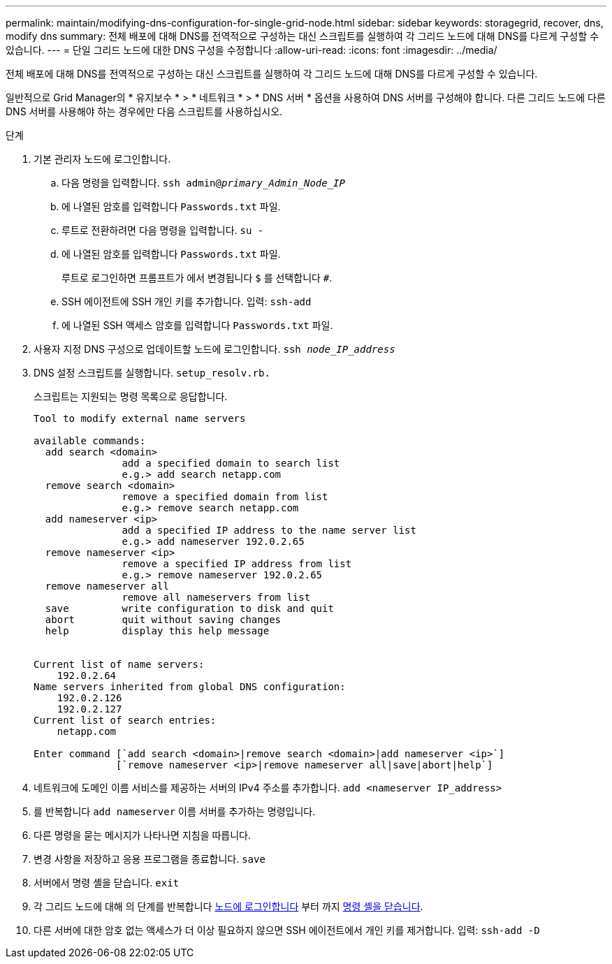 ---
permalink: maintain/modifying-dns-configuration-for-single-grid-node.html 
sidebar: sidebar 
keywords: storagegrid, recover, dns, modify dns 
summary: 전체 배포에 대해 DNS를 전역적으로 구성하는 대신 스크립트를 실행하여 각 그리드 노드에 대해 DNS를 다르게 구성할 수 있습니다. 
---
= 단일 그리드 노드에 대한 DNS 구성을 수정합니다
:allow-uri-read: 
:icons: font
:imagesdir: ../media/


[role="lead"]
전체 배포에 대해 DNS를 전역적으로 구성하는 대신 스크립트를 실행하여 각 그리드 노드에 대해 DNS를 다르게 구성할 수 있습니다.

일반적으로 Grid Manager의 * 유지보수 * > * 네트워크 * > * DNS 서버 * 옵션을 사용하여 DNS 서버를 구성해야 합니다. 다른 그리드 노드에 다른 DNS 서버를 사용해야 하는 경우에만 다음 스크립트를 사용하십시오.

.단계
. 기본 관리자 노드에 로그인합니다.
+
.. 다음 명령을 입력합니다. `ssh admin@_primary_Admin_Node_IP_`
.. 에 나열된 암호를 입력합니다 `Passwords.txt` 파일.
.. 루트로 전환하려면 다음 명령을 입력합니다. `su -`
.. 에 나열된 암호를 입력합니다 `Passwords.txt` 파일.
+
루트로 로그인하면 프롬프트가 에서 변경됩니다 `$` 를 선택합니다 `#`.

.. SSH 에이전트에 SSH 개인 키를 추가합니다. 입력: `ssh-add`
.. 에 나열된 SSH 액세스 암호를 입력합니다 `Passwords.txt` 파일.


. [[log_in_to_node]] 사용자 지정 DNS 구성으로 업데이트할 노드에 로그인합니다. `ssh _node_IP_address_`
. DNS 설정 스크립트를 실행합니다. `setup_resolv.rb.`
+
스크립트는 지원되는 명령 목록으로 응답합니다.

+
[listing]
----
Tool to modify external name servers

available commands:
  add search <domain>
               add a specified domain to search list
               e.g.> add search netapp.com
  remove search <domain>
               remove a specified domain from list
               e.g.> remove search netapp.com
  add nameserver <ip>
               add a specified IP address to the name server list
               e.g.> add nameserver 192.0.2.65
  remove nameserver <ip>
               remove a specified IP address from list
               e.g.> remove nameserver 192.0.2.65
  remove nameserver all
               remove all nameservers from list
  save         write configuration to disk and quit
  abort        quit without saving changes
  help         display this help message


Current list of name servers:
    192.0.2.64
Name servers inherited from global DNS configuration:
    192.0.2.126
    192.0.2.127
Current list of search entries:
    netapp.com

Enter command [`add search <domain>|remove search <domain>|add nameserver <ip>`]
              [`remove nameserver <ip>|remove nameserver all|save|abort|help`]
----
. 네트워크에 도메인 이름 서비스를 제공하는 서버의 IPv4 주소를 추가합니다. `add <nameserver IP_address>`
. 를 반복합니다 `add nameserver` 이름 서버를 추가하는 명령입니다.
. 다른 명령을 묻는 메시지가 나타나면 지침을 따릅니다.
. 변경 사항을 저장하고 응용 프로그램을 종료합니다. `save`
. [[CLOSE_cmd_shell]] 서버에서 명령 셸을 닫습니다. `exit`
. 각 그리드 노드에 대해 의 단계를 반복합니다 <<log_in_to_node,노드에 로그인합니다>> 부터 까지 <<close_cmd_shell,명령 셸을 닫습니다>>.
. 다른 서버에 대한 암호 없는 액세스가 더 이상 필요하지 않으면 SSH 에이전트에서 개인 키를 제거합니다. 입력: `ssh-add -D`

